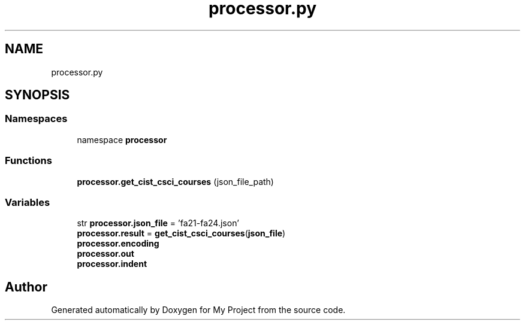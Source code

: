 .TH "processor.py" 3 "Version 3" "My Project" \" -*- nroff -*-
.ad l
.nh
.SH NAME
processor.py
.SH SYNOPSIS
.br
.PP
.SS "Namespaces"

.in +1c
.ti -1c
.RI "namespace \fBprocessor\fP"
.br
.in -1c
.SS "Functions"

.in +1c
.ti -1c
.RI "\fBprocessor\&.get_cist_csci_courses\fP (json_file_path)"
.br
.in -1c
.SS "Variables"

.in +1c
.ti -1c
.RI "str \fBprocessor\&.json_file\fP = 'fa21\-fa24\&.json'"
.br
.ti -1c
.RI "\fBprocessor\&.result\fP = \fBget_cist_csci_courses\fP(\fBjson_file\fP)"
.br
.ti -1c
.RI "\fBprocessor\&.encoding\fP"
.br
.ti -1c
.RI "\fBprocessor\&.out\fP"
.br
.ti -1c
.RI "\fBprocessor\&.indent\fP"
.br
.in -1c
.SH "Author"
.PP 
Generated automatically by Doxygen for My Project from the source code\&.
